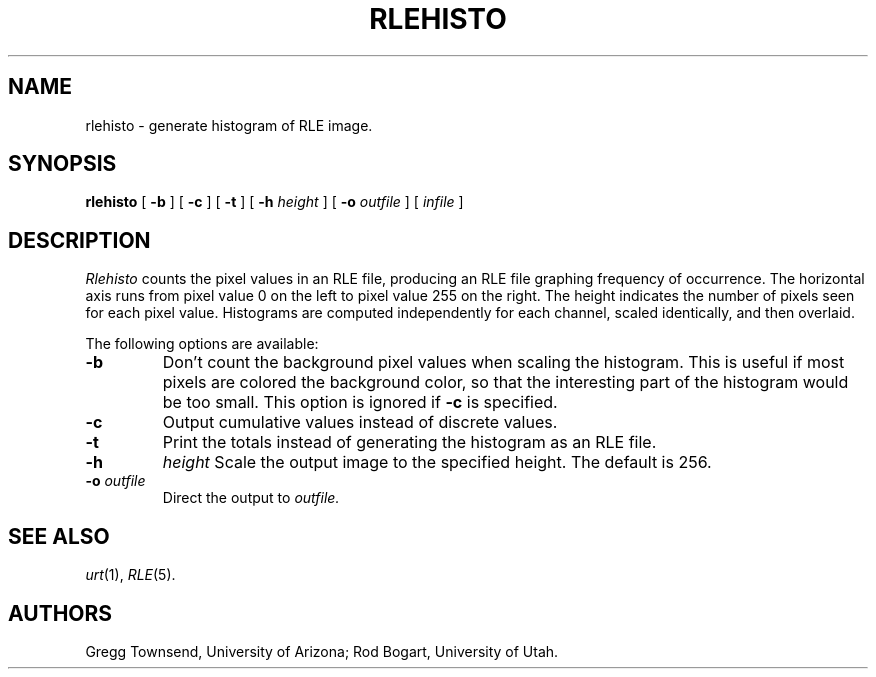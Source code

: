 .\" Copyright (c) 1986, University of Utah
.\" additions by Gregg Townsend, University of Arizona
.TH RLEHISTO 1 "June 25, 1990" 1
.UC 4
.SH NAME
rlehisto \- generate histogram of RLE image.
.SH SYNOPSIS
.B rlehisto
[
.B \-b
] [
.B \-c
] [
.B \-t
] [
.B \-h
.I height
] [
.B \-o
.I outfile
] [
.I infile
]
.SH DESCRIPTION
.I Rlehisto
counts the pixel values in an RLE file,
producing an RLE file graphing frequency of occurrence.
The horizontal axis runs from pixel value 0 on the left
to pixel value 255 on the right.
The height indicates the number of pixels seen for each pixel value.
Histograms are computed independently for each channel,
scaled identically, and then overlaid.
.LP
The following options are available:
.TP
.B \-b
Don't count the background pixel values when scaling the histogram.
This is useful if most pixels are colored the background color, so
that the interesting part of the histogram would be too small.  This
option is ignored if
.B \-c
is specified.
.TP
.B \-c
Output cumulative values instead of discrete values.
.TP
.B \-t
Print the totals instead of generating the histogram as an RLE file.
.TP
.B \-h
.I height
Scale the output image to the specified height.
The default is 256.
.TP
.BI \-o " outfile"
Direct the output to
.I outfile.
.SH SEE ALSO
.IR urt (1),
.IR RLE (5).
.SH AUTHORS
Gregg Townsend, University of Arizona;
Rod Bogart, University of Utah.
